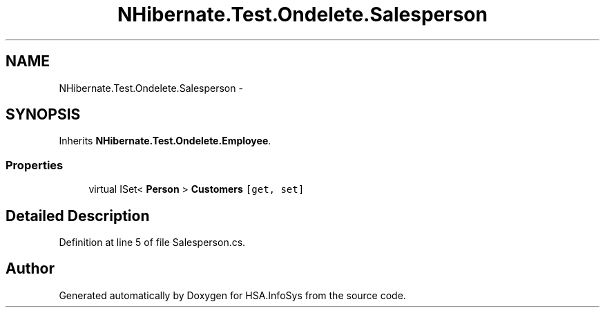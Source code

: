 .TH "NHibernate.Test.Ondelete.Salesperson" 3 "Fri Jul 5 2013" "Version 1.0" "HSA.InfoSys" \" -*- nroff -*-
.ad l
.nh
.SH NAME
NHibernate.Test.Ondelete.Salesperson \- 
.SH SYNOPSIS
.br
.PP
.PP
Inherits \fBNHibernate\&.Test\&.Ondelete\&.Employee\fP\&.
.SS "Properties"

.in +1c
.ti -1c
.RI "virtual ISet< \fBPerson\fP > \fBCustomers\fP\fC [get, set]\fP"
.br
.in -1c
.SH "Detailed Description"
.PP 
Definition at line 5 of file Salesperson\&.cs\&.

.SH "Author"
.PP 
Generated automatically by Doxygen for HSA\&.InfoSys from the source code\&.
